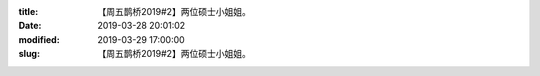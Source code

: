 
:title: 【周五鹊桥2019#2】两位硕士小姐姐。
:date: 2019-03-28 20:01:02
:modified: 2019-03-29 17:00:00
:slug: 【周五鹊桥2019#2】两位硕士小姐姐。


.. raw:: html
    :file: html/【周五鹊桥2019#2】两位硕士小姐姐。.html
